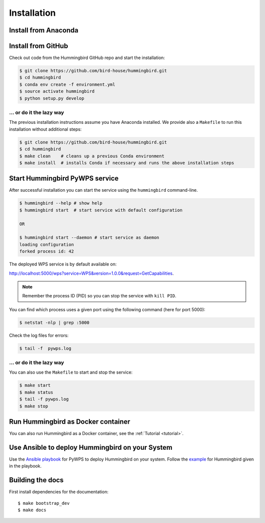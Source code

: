 .. _installation:

Installation
============

Install from Anaconda
---------------------

.. todo::

   Prepare Conda package.

Install from GitHub
-------------------

Check out code from the Hummingbird GitHub repo and start the installation:

.. code-block:: sh

   $ git clone https://github.com/bird-house/hummingbird.git
   $ cd hummingbird
   $ conda env create -f environment.yml
   $ source activate hummingbird
   $ python setup.py develop

... or do it the lazy way
+++++++++++++++++++++++++

The previous installation instructions assume you have Anaconda installed.
We provide also a ``Makefile`` to run this installation without additional steps:

.. code-block:: sh

   $ git clone https://github.com/bird-house/hummingbird.git
   $ cd hummingbird
   $ make clean    # cleans up a previous Conda environment
   $ make install  # installs Conda if necessary and runs the above installation steps

Start Hummingbird PyWPS service
-------------------------------

After successful installation you can start the service using the ``hummingbird`` command-line.

.. code-block:: sh

   $ hummingbird --help # show help
   $ hummingbird start  # start service with default configuration

   OR

   $ hummingbird start --daemon # start service as daemon
   loading configuration
   forked process id: 42

The deployed WPS service is by default available on:

http://localhost:5000/wps?service=WPS&version=1.0.0&request=GetCapabilities.

.. NOTE:: Remember the process ID (PID) so you can stop the service with ``kill PID``.

You can find which process uses a given port using the following command (here for port 5000):

.. code-block:: sh

   $ netstat -nlp | grep :5000


Check the log files for errors:

.. code-block:: sh

   $ tail -f  pywps.log

... or do it the lazy way
+++++++++++++++++++++++++

You can also use the ``Makefile`` to start and stop the service:

.. code-block:: sh

  $ make start
  $ make status
  $ tail -f pywps.log
  $ make stop


Run Hummingbird as Docker container
-----------------------------------

You can also run Hummingbird as a Docker container, see the :ref:`Tutorial <tutorial>`.

Use Ansible to deploy Hummingbird on your System
------------------------------------------------

Use the `Ansible playbook`_ for PyWPS to deploy Hummingbird on your system.
Follow the `example`_ for Hummingbird given in the playbook.

Building the docs
-----------------

First install dependencies for the documentation::

  $ make bootstrap_dev
  $ make docs


.. _Ansible playbook: http://ansible-wps-playbook.readthedocs.io/en/latest/index.html
.. _example: http://ansible-wps-playbook.readthedocs.io/en/latest/tutorial.html
